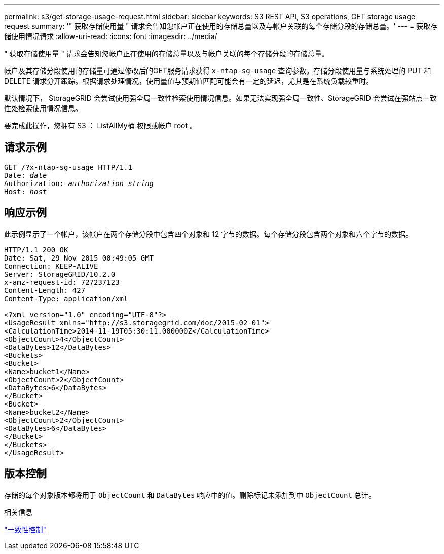 ---
permalink: s3/get-storage-usage-request.html 
sidebar: sidebar 
keywords: S3 REST API, S3 operations, GET storage usage request 
summary: '" 获取存储使用量 " 请求会告知您帐户正在使用的存储总量以及与帐户关联的每个存储分段的存储总量。' 
---
= 获取存储使用情况请求
:allow-uri-read: 
:icons: font
:imagesdir: ../media/


[role="lead"]
" 获取存储使用量 " 请求会告知您帐户正在使用的存储总量以及与帐户关联的每个存储分段的存储总量。

帐户及其存储分段使用的存储量可通过修改后的GET服务请求获得 `x-ntap-sg-usage` 查询参数。存储分段使用量与系统处理的 PUT 和 DELETE 请求分开跟踪。根据请求处理情况，使用量值与预期值匹配可能会有一定的延迟，尤其是在系统负载较重时。

默认情况下， StorageGRID 会尝试使用强全局一致性检索使用情况信息。如果无法实现强全局一致性、StorageGRID 会尝试在强站点一致性处检索使用情况信息。

要完成此操作，您拥有 S3 ： ListAllMy桶 权限或帐户 root 。



== 请求示例

[listing, subs="specialcharacters,quotes"]
----
GET /?x-ntap-sg-usage HTTP/1.1
Date: _date_
Authorization: _authorization string_
Host: _host_
----


== 响应示例

此示例显示了一个帐户，该帐户在两个存储分段中包含四个对象和 12 字节的数据。每个存储分段包含两个对象和六个字节的数据。

[listing]
----
HTTP/1.1 200 OK
Date: Sat, 29 Nov 2015 00:49:05 GMT
Connection: KEEP-ALIVE
Server: StorageGRID/10.2.0
x-amz-request-id: 727237123
Content-Length: 427
Content-Type: application/xml

<?xml version="1.0" encoding="UTF-8"?>
<UsageResult xmlns="http://s3.storagegrid.com/doc/2015-02-01">
<CalculationTime>2014-11-19T05:30:11.000000Z</CalculationTime>
<ObjectCount>4</ObjectCount>
<DataBytes>12</DataBytes>
<Buckets>
<Bucket>
<Name>bucket1</Name>
<ObjectCount>2</ObjectCount>
<DataBytes>6</DataBytes>
</Bucket>
<Bucket>
<Name>bucket2</Name>
<ObjectCount>2</ObjectCount>
<DataBytes>6</DataBytes>
</Bucket>
</Buckets>
</UsageResult>
----


== 版本控制

存储的每个对象版本都将用于 `ObjectCount` 和 `DataBytes` 响应中的值。删除标记未添加到中 `ObjectCount` 总计。

.相关信息
link:consistency-controls.html["一致性控制"]
